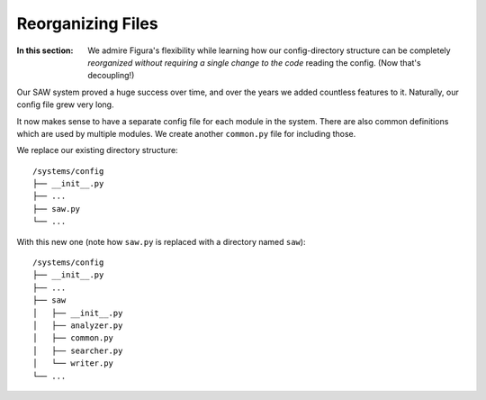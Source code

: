 Reorganizing Files
============================================

:In this section: We admire Figura's flexibility while learning how our config-directory structure can be
    completely *reorganized without requiring a single change to the code* reading the config. (Now that's decoupling!)

Our SAW system proved a huge success over time, and over the years we added countless features to it.
Naturally, our config file grew very long.

It now makes sense to have a separate config file for each module in the system. There
are also common definitions which are used by multiple modules. We create another ``common.py``
file for including those.

We replace our existing directory structure::

    /systems/config
    ├── __init__.py
    ├── ...
    ├── saw.py
    └── ...
    
With this new one (note how ``saw.py`` is replaced with a directory named ``saw``)::

    /systems/config
    ├── __init__.py
    ├── ...
    ├── saw
    │   ├── __init__.py
    │   ├── analyzer.py
    │   ├── common.py
    │   ├── searcher.py
    │   └── writer.py
    └── ...

